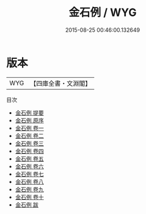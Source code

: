 #+TITLE: 金石例 / WYG
#+DATE: 2015-08-25 00:46:00.132649
* 版本
 |       WYG|【四庫全書・文淵閣】|
目次
 - [[file:KR4i0048_000.txt::000-1a][金石例 提要]]
 - [[file:KR4i0048_000.txt::000-3a][金石例 原序]]
 - [[file:KR4i0048_001.txt::001-1a][金石例 卷一]]
 - [[file:KR4i0048_002.txt::002-1a][金石例 卷二]]
 - [[file:KR4i0048_003.txt::003-1a][金石例 卷三]]
 - [[file:KR4i0048_004.txt::004-1a][金石例 卷四]]
 - [[file:KR4i0048_005.txt::005-1a][金石例 卷五]]
 - [[file:KR4i0048_006.txt::006-1a][金石例 卷六]]
 - [[file:KR4i0048_007.txt::007-1a][金石例 卷七]]
 - [[file:KR4i0048_008.txt::008-1a][金石例 卷八]]
 - [[file:KR4i0048_009.txt::009-1a][金石例 卷九]]
 - [[file:KR4i0048_010.txt::010-1a][金石例 卷十]]
 - [[file:KR4i0048_011.txt::011-1a][金石例 跋]]
